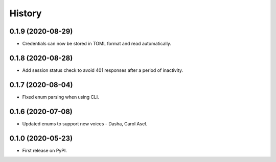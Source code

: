 =======
History
=======

0.1.9 (2020-08-29)
------------------

* Credentials can now be stored in TOML format and read automatically.

0.1.8 (2020-08-28)
------------------

* Add session status check to avoid 401 responses after a period of inactivity.

0.1.7 (2020-08-04)
------------------

* Fixed enum parsing when using CLI.

0.1.6 (2020-07-08)
------------------

* Updated enums to support new voices - Dasha, Carol Asel.


0.1.0 (2020-05-23)
------------------

* First release on PyPI.

